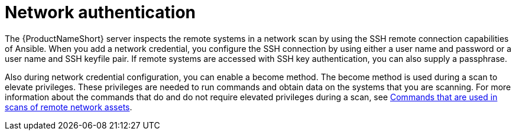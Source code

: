 // Module included in the following assemblies:
// assembly-adding-net-creds-sources-gui.adoc

[id="con-net-auth-gui_{context}"]

= Network authentication

The {ProductNameShort} server inspects the remote systems in a network scan by using the SSH remote connection capabilities of Ansible. When you add a network credential, you configure the SSH connection by using either a user name and password or a user name and SSH keyfile pair. If remote systems are accessed with SSH key authentication, you can also supply a passphrase.

Also during network credential configuration, you can enable a become method. The become method is used during a scan to elevate privileges. These privileges are needed to run commands and obtain data on the systems that you are scanning. For more information about the commands that do and do not require elevated privileges during a scan, see xref:ref-commands-used-net-scans-gui_assembly-adding-net-sources-creds-gui-ctxt[Commands that are used in scans of remote network assets].

// .Additional resources
// * A bulleted list of links to other material closely related to the contents of the procedure module.
// * Currently, modules cannot include xrefs, so you cannot include links to other content in your collection. If you need to link to another assembly, add the xref to the assembly that includes this module.


// Topics from AsciiDoc conversion that were used as source for this topic:
// con-network-auth.adoc
// ref-cmds-network-assets.adoc
